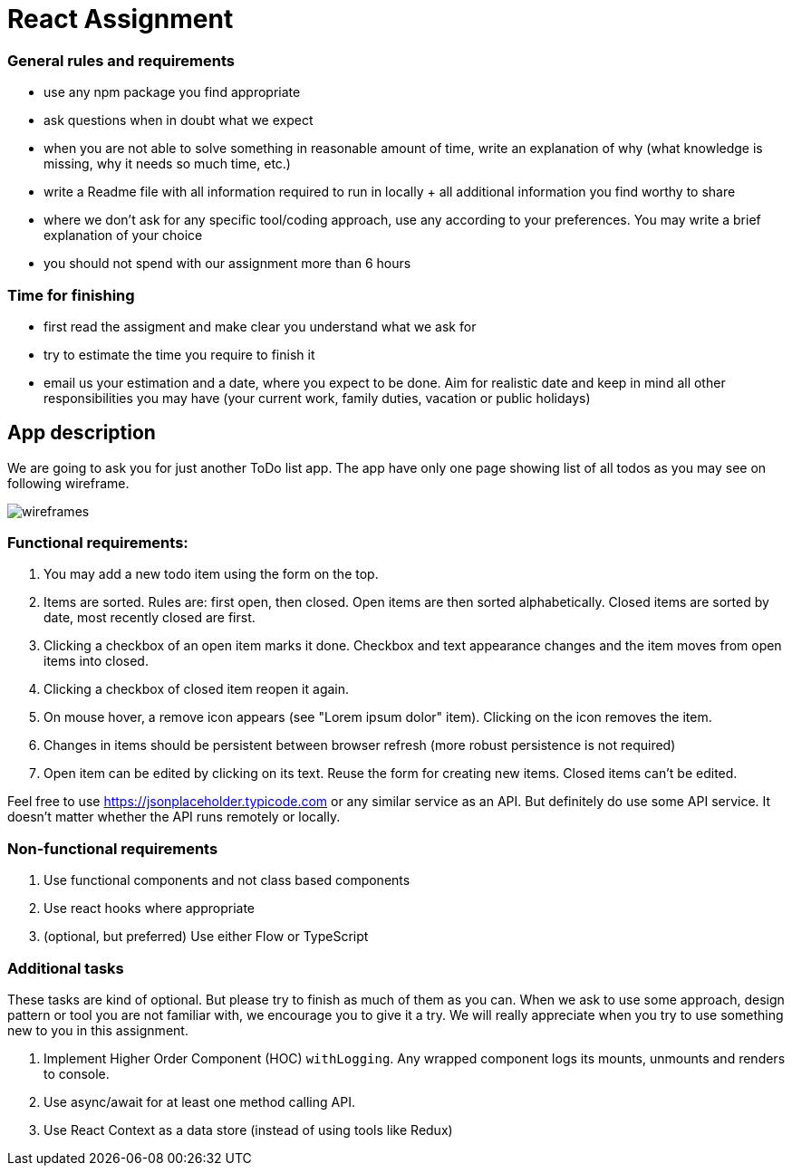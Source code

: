 = React Assignment

=== General rules and requirements

* use any npm package you find appropriate
* ask questions when in doubt what we expect
* when you are not able to solve something in reasonable amount of time, write an explanation of why
(what knowledge is missing, why it needs so much time, etc.)
* write a Readme file with all information required to run in locally + all additional information you find worthy to share
* where we don't ask for any specific tool/coding approach, use any according to your preferences.
You may write a brief explanation of your choice
* you should not spend with our assignment more than 6 hours


=== Time for finishing
* first read the assigment and make clear you understand what we ask for
* try to estimate the time you require to finish it
* email us your estimation and a date, where you expect to be done.
Aim for realistic date and keep in mind all other responsibilities you may have
(your current work, family duties, vacation or public holidays)


== App description
We are going to ask you for just another ToDo list app.
The app have only one page showing list of all todos as you may see on following wireframe.

image::wireframes.jpg[]

=== Functional requirements:
. You may add a new todo item using the form on the top.
. Items are sorted. Rules are: first open, then closed. Open items are then sorted alphabetically.
Closed items are sorted by date, most recently closed are first.
. Clicking a checkbox of an open item marks it done.
Checkbox and text appearance changes and the item moves from open items into closed.
. Clicking a checkbox of closed item reopen it again.
. On mouse hover, a remove icon appears (see "Lorem ipsum dolor" item). Clicking on the icon removes the item.
. Changes in items should be persistent between browser refresh (more robust persistence is not required)
. Open item can be edited by clicking on its text. Reuse the form for creating new items. Closed items can't be edited.

Feel free to use https://jsonplaceholder.typicode.com or any similar service as an API.
But definitely do use some API service. It doesn't matter whether the API runs remotely or locally.

=== Non-functional requirements
. Use functional components and not class based components
. Use react hooks where appropriate
. (optional, but preferred) Use either Flow or TypeScript


=== Additional tasks
These tasks are kind of optional. But please try to finish as much of them as you can.
When we ask to use some approach, design pattern or tool you are not familiar with, we encourage you to give it a try.
We will really appreciate when you try to use something new to you in this assignment.

. Implement Higher Order Component (HOC) `withLogging`. Any wrapped component logs its mounts, unmounts and renders to console.
. Use async/await for at least one method calling API.
. Use React Context as a data store (instead of using tools like Redux)
